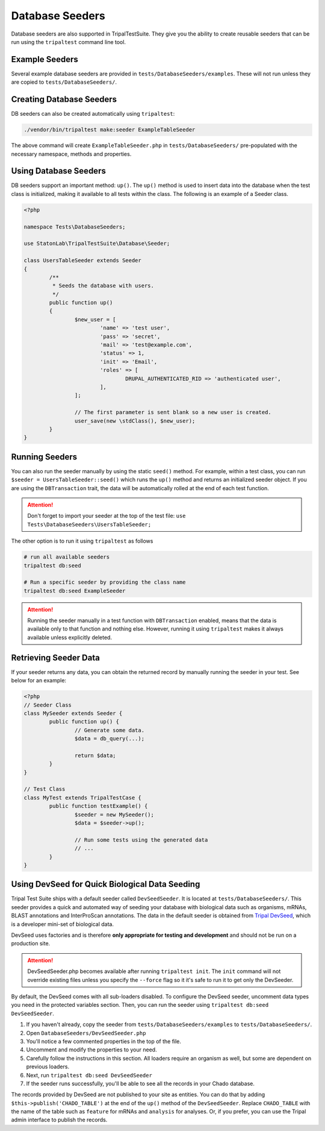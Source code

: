 Database Seeders
****************

Database seeders are also supported in TripalTestSuite. They give you the ability
to create reusable seeders that can be run using the ``tripaltest`` command line tool.

Example Seeders
================

Several example database seeders are provided in ``tests/DatabaseSeeders/examples``.  These will not run unless they are copied to ``tests/DatabaseSeeders/``.

Creating Database Seeders
=========================

DB seeders can also be created automatically using ``tripaltest``:

.. code-block:: bash

	./vendor/bin/tripaltest make:seeder ExampleTableSeeder


The above command will create ``ExampleTableSeeder.php`` in ``tests/DatabaseSeeders/`` pre-populated
with the necessary namespace, methods and properties.

Using Database Seeders
======================

DB seeders support an important method: ``up()``. The ``up()``
method is used to insert data into the database when the test class is initialized, making it available to all tests within the class. The following is an example of a Seeder class.

.. code-block:: php

	<?php

	namespace Tests\DatabaseSeeders;

	use StatonLab\TripalTestSuite\Database\Seeder;

	class UsersTableSeeder extends Seeder
	{
		/**
		 * Seeds the database with users.
		 */
		public function up()
		{
			$new_user = [
				'name' => 'test user',
				'pass' => 'secret',
				'mail' => 'test@example.com',
				'status' => 1,
				'init' => 'Email',
				'roles' => [
					DRUPAL_AUTHENTICATED_RID => 'authenticated user',
				],
			];

			// The first parameter is sent blank so a new user is created.
			user_save(new \stdClass(), $new_user);
		}
	}


Running Seeders
===============

You can also run the seeder manually by using the static ``seed()`` method. For example, within a test class,
you can run ``$seeder = UsersTableSeeder::seed()`` which runs the ``up()`` method and returns an initialized seeder
object. If you are using the ``DBTransaction`` trait, the data will be automatically rolled at the end of each test
function.

.. attention::
	Don't forget to import your seeder at the top of the test file:
	``use  Tests\DatabaseSeeders\UsersTableSeeder;``


The other option is to run it using ``tripaltest`` as follows

.. code-block:: bash

	# run all available seeders
	tripaltest db:seed

	# Run a specific seeder by providing the class name
	tripaltest db:seed ExampleSeeder


.. attention::

	Running the seeder manually in a test function with ``DBTransaction`` enabled,
	means that the data is available only to that function and nothing else. However,
	running it using ``tripaltest`` makes it always available unless explicitly deleted.


Retrieving Seeder Data
======================

If your seeder returns any data, you can obtain the returned record by manually running
the seeder in your test. See below for an example:

.. code-block:: php

	<?php
	// Seeder Class
	class MySeeder extends Seeder {
		public function up() {
			// Generate some data.
			$data = db_query(...);

			return $data;
		}
	}

	// Test Class
	class MyTest extends TripalTestCase {
		public function testExample() {
			$seeder = new MySeeder();
			$data = $seeder->up();

			// Run some tests using the generated data
			// ...
		}
	}


Using DevSeed for Quick Biological Data Seeding
===============================================

Tripal Test Suite ships with a default seeder called ``DevSeedSeeder``.  It is located at ``tests/DatabaseSeeders/``. This seeder provides a quick
and automated way of seeding your database with biological data such as organisms, mRNAs, BLAST
annotations and InterProScan annotations. The data in the default seeder is obtained
from `Tripal DevSeed <https://github.com/statonlab/tripal_dev_seed>`_, which is a developer
mini-set of biological data.


DevSeed uses factories and is therefore **only appropriate for testing and development** and should not be run on a production site.

.. attention::

	DevSeedSeeder.php becomes available after running ``tripaltest init``. The ``init`` command will
	not override existing files unless you specify the ``--force`` flag so it it's safe to run it to get only
	the DevSeeder.


By default, the DevSeed comes with all sub-loaders disabled.  To configure the DevSeed seeder, uncomment data types you need in the protected variables section. Then, you can run the seeder using ``tripaltest db:seed DevSeedSeeder``.

1. If you haven't already, copy the seeder from ``tests/DatabaseSeeders/examples`` to ``tests/DatabaseSeeders/``.
2. Open ``DatabaseSeeders/DevSeedSeeder.php``
3. You'll notice a few commented properties in the top of the file.
4. Uncomment and modify the properties to your need.
5. Carefully follow the instructions in this section.  All loaders require an organism as well, but some are dependent on previous loaders.
6. Next, run ``tripaltest db:seed DevSeedSeeder``
7. If the seeder runs successfully, you'll be able to see all the records in your Chado database.

The records provided by DevSeed are not published to your site as entities. You can do that
by adding ``$this->publish('CHADO_TABLE')`` at the end of the ``up()`` method of the ``DevSeedSeeder``.
Replace ``CHADO_TABLE`` with the name of the table such as ``feature`` for mRNAs and ``analysis`` for analyses.
Or, if you prefer, you can use the Tripal admin interface to publish the records.
